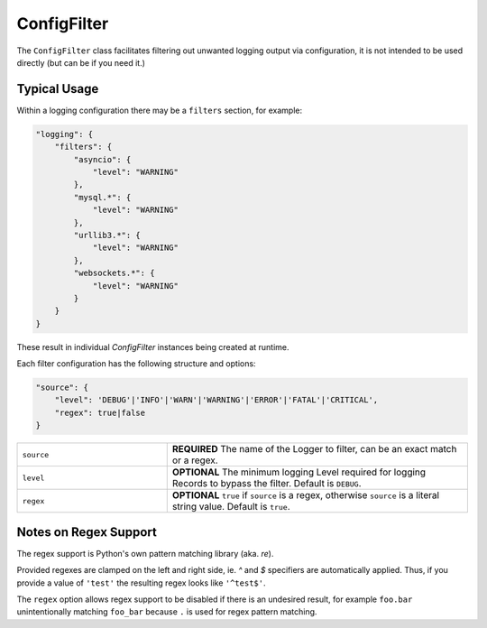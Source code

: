 ConfigFilter
============

The ``ConfigFilter`` class facilitates filtering out unwanted logging output via configuration, it is not intended to be used directly (but can be if you need it.)

Typical Usage
-------------

Within a logging configuration there may be a ``filters`` section, for example:

.. code:: javascript

    "logging": {
        "filters": {
            "asyncio": {
                "level": "WARNING"
            },
            "mysql.*": {
                "level": "WARNING"
            },
            "urllib3.*": {
                "level": "WARNING"
            },
            "websockets.*": {
                "level": "WARNING"
            }
        }
    }

These result in individual `ConfigFilter` instances being created at runtime.

Each filter configuration has the following structure and options:

.. code:: javascript

    "source": {
        "level": 'DEBUG'|'INFO'|'WARN'|'WARNING'|'ERROR'|'FATAL'|'CRITICAL',
        "regex": true|false
    }

.. list-table::
    :widths: 25 50
    :header-rows: 0

    * - ``source``
      - **REQUIRED** The name of the Logger to filter, can be an exact match or a regex.
    * - ``level``
      - **OPTIONAL** The minimum logging Level required for logging Records to bypass the filter. Default is ``DEBUG``.
    * - ``regex``
      - **OPTIONAL** ``true`` if ``source`` is a regex, otherwise ``source`` is a literal string value. Default is ``true``.

Notes on Regex Support
----------------------

The regex support is Python's own pattern matching library (aka. `re`).

Provided regexes are clamped on the left and right side, ie. `^` and `$` specifiers are automatically applied. Thus, if you provide a value of ``'test'`` the resulting regex looks like ``'^test$'``.

The ``regex`` option allows regex support to be disabled if there is an undesired result, for example ``foo.bar`` unintentionally matching ``foo_bar`` because ``.`` is used for regex pattern matching.
